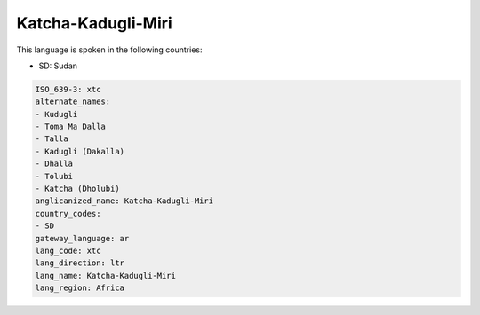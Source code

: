 .. _xtc:

Katcha-Kadugli-Miri
===================

This language is spoken in the following countries:

* SD: Sudan

.. code-block:: yaml

    ISO_639-3: xtc
    alternate_names:
    - Kudugli
    - Toma Ma Dalla
    - Talla
    - Kadugli (Dakalla)
    - Dhalla
    - Tolubi
    - Katcha (Dholubi)
    anglicanized_name: Katcha-Kadugli-Miri
    country_codes:
    - SD
    gateway_language: ar
    lang_code: xtc
    lang_direction: ltr
    lang_name: Katcha-Kadugli-Miri
    lang_region: Africa
    
